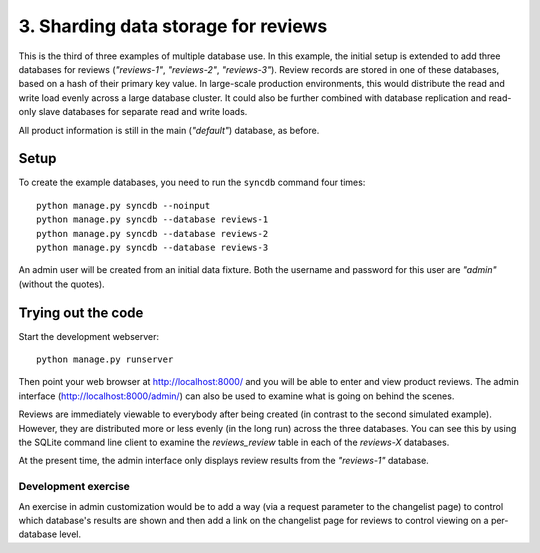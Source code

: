 =====================================================
3. Sharding data storage for reviews
=====================================================

This is the third of three examples of multiple database use. In this example,
the initial setup is extended to add three databases for reviews
(*"reviews-1"*, *"reviews-2"*, *"reviews-3"*). Review records are stored in one
of these databases, based on a hash of their primary key value. In large-scale
production environments, this would distribute the read and write load evenly
across a large database cluster. It could also be further combined with
database replication and read-only slave databases for separate read and write
loads.

All product information is still in the main (*"default"*) database, as before.

Setup
======

To create the example databases, you need to run the ``syncdb`` command four
times::

    python manage.py syncdb --noinput
    python manage.py syncdb --database reviews-1
    python manage.py syncdb --database reviews-2
    python manage.py syncdb --database reviews-3

An admin user will be created from an initial data fixture. Both the username
and password for this user are *"admin"* (without the quotes).

Trying out the code
====================

Start the development webserver::

    python manage.py runserver

Then point your web browser at http://localhost:8000/ and you will be able to
enter and view product reviews. The admin interface
(http://localhost:8000/admin/) can also be used to examine what is going on
behind the scenes.

Reviews are immediately viewable to everybody after being created (in contrast
to the second simulated example). However, they are distributed more or less
evenly (in the long run) across the three databases. You can see this by using
the SQLite command line client to examine the `reviews_review` table in each of
the *reviews-X* databases.

At the present time, the admin interface only displays review results from the
*"reviews-1"* database.

Development exercise
---------------------

An exercise in admin customization would be to add a way (via a request
parameter to the changelist page) to control which database's results are shown
and then add a link on the changelist page for reviews to control viewing on a
per-database level.


